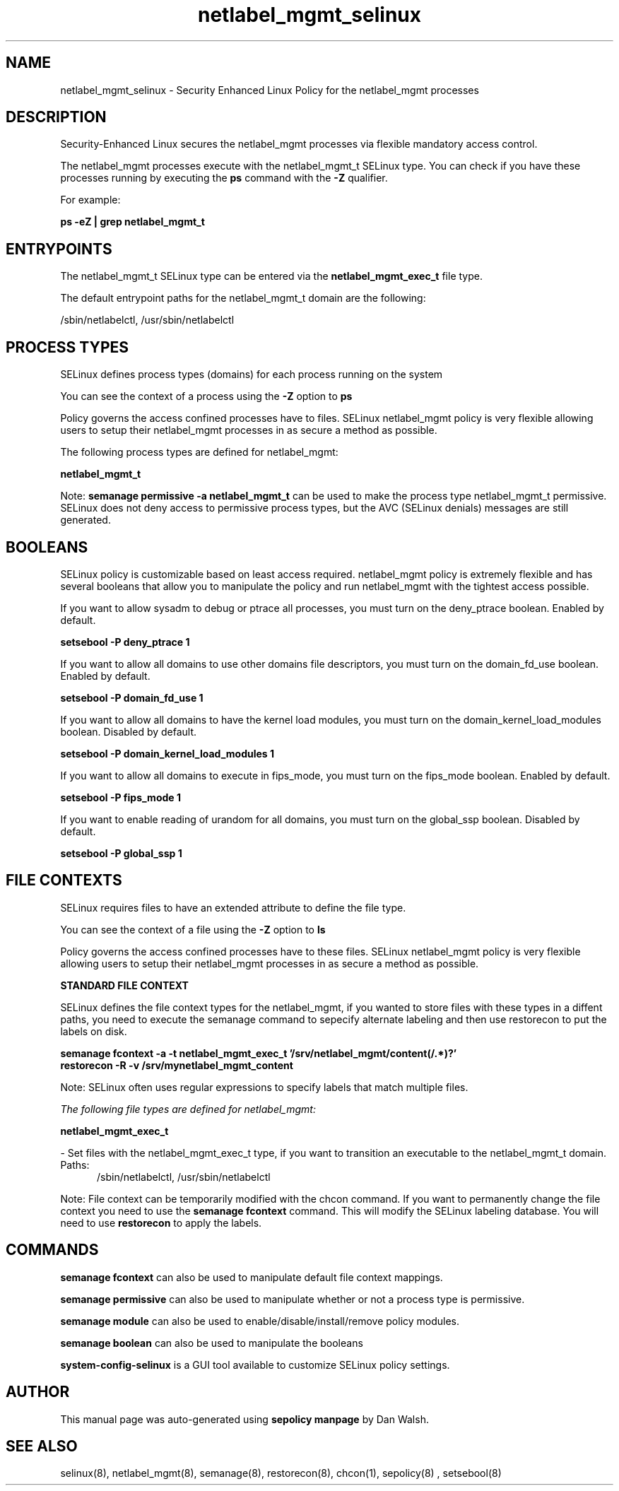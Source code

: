 .TH  "netlabel_mgmt_selinux"  "8"  "13-01-16" "netlabel_mgmt" "SELinux Policy documentation for netlabel_mgmt"
.SH "NAME"
netlabel_mgmt_selinux \- Security Enhanced Linux Policy for the netlabel_mgmt processes
.SH "DESCRIPTION"

Security-Enhanced Linux secures the netlabel_mgmt processes via flexible mandatory access control.

The netlabel_mgmt processes execute with the netlabel_mgmt_t SELinux type. You can check if you have these processes running by executing the \fBps\fP command with the \fB\-Z\fP qualifier.

For example:

.B ps -eZ | grep netlabel_mgmt_t


.SH "ENTRYPOINTS"

The netlabel_mgmt_t SELinux type can be entered via the \fBnetlabel_mgmt_exec_t\fP file type.

The default entrypoint paths for the netlabel_mgmt_t domain are the following:

/sbin/netlabelctl, /usr/sbin/netlabelctl
.SH PROCESS TYPES
SELinux defines process types (domains) for each process running on the system
.PP
You can see the context of a process using the \fB\-Z\fP option to \fBps\bP
.PP
Policy governs the access confined processes have to files.
SELinux netlabel_mgmt policy is very flexible allowing users to setup their netlabel_mgmt processes in as secure a method as possible.
.PP
The following process types are defined for netlabel_mgmt:

.EX
.B netlabel_mgmt_t
.EE
.PP
Note:
.B semanage permissive -a netlabel_mgmt_t
can be used to make the process type netlabel_mgmt_t permissive. SELinux does not deny access to permissive process types, but the AVC (SELinux denials) messages are still generated.

.SH BOOLEANS
SELinux policy is customizable based on least access required.  netlabel_mgmt policy is extremely flexible and has several booleans that allow you to manipulate the policy and run netlabel_mgmt with the tightest access possible.


.PP
If you want to allow sysadm to debug or ptrace all processes, you must turn on the deny_ptrace boolean. Enabled by default.

.EX
.B setsebool -P deny_ptrace 1

.EE

.PP
If you want to allow all domains to use other domains file descriptors, you must turn on the domain_fd_use boolean. Enabled by default.

.EX
.B setsebool -P domain_fd_use 1

.EE

.PP
If you want to allow all domains to have the kernel load modules, you must turn on the domain_kernel_load_modules boolean. Disabled by default.

.EX
.B setsebool -P domain_kernel_load_modules 1

.EE

.PP
If you want to allow all domains to execute in fips_mode, you must turn on the fips_mode boolean. Enabled by default.

.EX
.B setsebool -P fips_mode 1

.EE

.PP
If you want to enable reading of urandom for all domains, you must turn on the global_ssp boolean. Disabled by default.

.EX
.B setsebool -P global_ssp 1

.EE

.SH FILE CONTEXTS
SELinux requires files to have an extended attribute to define the file type.
.PP
You can see the context of a file using the \fB\-Z\fP option to \fBls\bP
.PP
Policy governs the access confined processes have to these files.
SELinux netlabel_mgmt policy is very flexible allowing users to setup their netlabel_mgmt processes in as secure a method as possible.
.PP

.PP
.B STANDARD FILE CONTEXT

SELinux defines the file context types for the netlabel_mgmt, if you wanted to
store files with these types in a diffent paths, you need to execute the semanage command to sepecify alternate labeling and then use restorecon to put the labels on disk.

.B semanage fcontext -a -t netlabel_mgmt_exec_t '/srv/netlabel_mgmt/content(/.*)?'
.br
.B restorecon -R -v /srv/mynetlabel_mgmt_content

Note: SELinux often uses regular expressions to specify labels that match multiple files.

.I The following file types are defined for netlabel_mgmt:


.EX
.PP
.B netlabel_mgmt_exec_t
.EE

- Set files with the netlabel_mgmt_exec_t type, if you want to transition an executable to the netlabel_mgmt_t domain.

.br
.TP 5
Paths:
/sbin/netlabelctl, /usr/sbin/netlabelctl

.PP
Note: File context can be temporarily modified with the chcon command.  If you want to permanently change the file context you need to use the
.B semanage fcontext
command.  This will modify the SELinux labeling database.  You will need to use
.B restorecon
to apply the labels.

.SH "COMMANDS"
.B semanage fcontext
can also be used to manipulate default file context mappings.
.PP
.B semanage permissive
can also be used to manipulate whether or not a process type is permissive.
.PP
.B semanage module
can also be used to enable/disable/install/remove policy modules.

.B semanage boolean
can also be used to manipulate the booleans

.PP
.B system-config-selinux
is a GUI tool available to customize SELinux policy settings.

.SH AUTHOR
This manual page was auto-generated using
.B "sepolicy manpage"
by Dan Walsh.

.SH "SEE ALSO"
selinux(8), netlabel_mgmt(8), semanage(8), restorecon(8), chcon(1), sepolicy(8)
, setsebool(8)